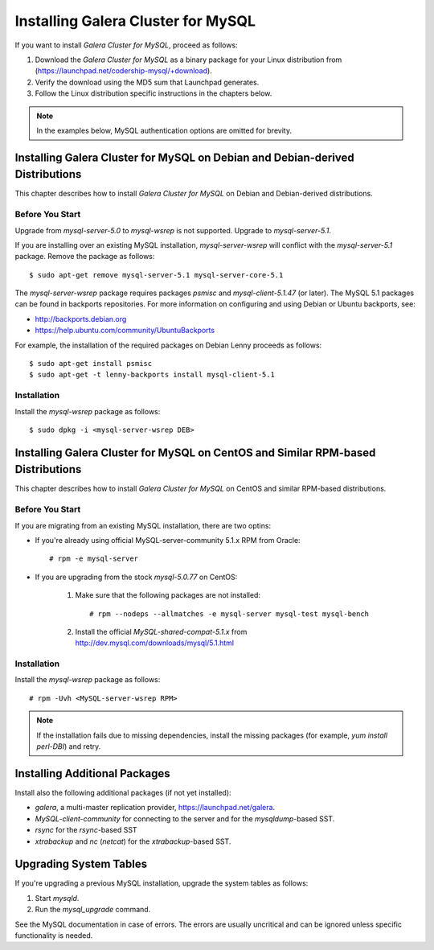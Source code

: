 ======================================================
 Installing Galera Cluster for MySQL
======================================================
.. _`Downloading and Installing Galera Cluster for MySQL`:
.. index::
   pair: Installation; Galera Cluster for MySQL

If you want to install *Galera Cluster for MySQL*,
proceed as follows:

1. Download the *Galera Cluster for MySQL* as a binary package for your
   Linux distribution from (https://launchpad.net/codership-mysql/+download).
2. Verify the download using the MD5 sum that Launchpad generates.
3. Follow the Linux distribution specific instructions in the
   chapters below.

.. note:: In the examples below, MySQL authentication options
          are omitted for brevity.

-------------------------------------------------------------------------------
Installing Galera Cluster for MySQL on Debian and Debian-derived Distributions
-------------------------------------------------------------------------------

This chapter describes how to install *Galera Cluster for MySQL* on Debian
and Debian-derived distributions.

Before You Start
================

Upgrade from *mysql-server-5.0* to *mysql-wsrep* is not supported.
Upgrade to *mysql-server-5.1*.

If you are installing over an existing MySQL installation,
*mysql-server-wsrep* will conflict with the
*mysql-server-5.1* package. Remove the package as follows::

    $ sudo apt-get remove mysql-server-5.1 mysql-server-core-5.1

The *mysql-server-wsrep* package requires packages *psmisc* and
*mysql-client-5.1.47* (or later). The MySQL 5.1 packages can be
found in backports repositories. For more information on configuring
and using Debian or Ubuntu backports, see:

- http://backports.debian.org
- https://help.ubuntu.com/community/UbuntuBackports

For example, the installation of the required packages on Debian
Lenny proceeds as follows::

    $ sudo apt-get install psmisc
    $ sudo apt-get -t lenny-backports install mysql-client-5.1

Installation
=============
Install the *mysql-wsrep* package as follows::

    $ sudo dpkg -i <mysql-server-wsrep DEB>

----------------------------------------------------------------------------------
Installing Galera Cluster for MySQL on CentOS and Similar RPM-based Distributions
----------------------------------------------------------------------------------

This chapter describes how to install *Galera Cluster for MySQL* on CentOS and
similar RPM-based distributions.

Before You Start
================

If you are migrating from an existing MySQL installation, there are two optins:

- If you're already using official MySQL-server-community 5.1.x RPM from
  Oracle::

     # rpm -e mysql-server

- If you are upgrading from the stock *mysql-5.0.77* on CentOS:

     1. Make sure that the following packages are not installed::
     
	      # rpm --nodeps --allmatches -e mysql-server mysql-test mysql-bench

     2. Install the official *MySQL-shared-compat-5.1.x* from
        http://dev.mysql.com/downloads/mysql/5.1.html


Installation
=============

Install the *mysql-wsrep* package as follows::

   # rpm -Uvh <MySQL-server-wsrep RPM>

.. note:: If the installation fails due to missing dependencies,
          install the missing packages (for example, *yum install perl-DBI*)
          and retry.

-------------------------------
Installing Additional Packages
-------------------------------

Install also the following additional packages (if not yet installed):

- *galera*, a multi-master replication provider, https://launchpad.net/galera.
- *MySQL-client-community* for connecting to the server and for the
  *mysqldump*-based SST.
- *rsync* for the *rsync*-based SST
- *xtrabackup* and *nc* (*netcat*) for the *xtrabackup*-based SST.

-----------------------
Upgrading System Tables
-----------------------

If you're upgrading a previous MySQL installation, upgrade the
system tables as follows:

1. Start *mysqld*.
2. Run the *mysql_upgrade* command.

See the MySQL documentation in case of errors. The errors are
usually uncritical and can be ignored unless specific functionality
is needed.